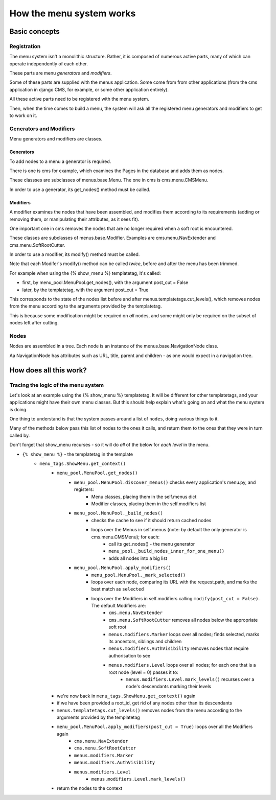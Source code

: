#########################
How the menu system works
#########################

**************
Basic concepts
**************

Registration
============

The menu system isn't a monolithic structure. Rather, it is composed of numerous active parts, many of which can operate independently of each other.

These parts are menu *generators* and *modifiers*.

Some of these parts are supplied with the menus application. Some come from from other applications (from the cms application in django CMS, for example, or some other application entirely).

All these active parts need to be registered with the menu system.

Then, when the time comes to build a menu, the system will ask all the registered menu generators and modifiers to get to work on it.

Generators and Modifiers
======================== 

Menu generators and modifiers are classes.

Generators
----------

To add nodes to a menu a generator is required. 

There is one is cms for example, which examines the Pages in the database and adds them as nodes.

These classses are subclasses of menus.base.Menu. The one in cms is cms.menu.CMSMenu.

In order to use a generator, its get_nodes() method must be called.

Modifiers
---------

A modifier examines the nodes that have been assembled, and modifies them according to its requirements (adding or removing them, or manipulating their attributes, as it sees fit).

One important one in cms removes the nodes that are no longer required when a soft root is encountered.

These classes are subclasses of menus.base.Modifier. Examples are cms.menu.NavExtender and cms.menu.SoftRootCutter.

In order to use a modifier, its modify() method must be called.
            
Note that each Modifer's modify() method can be called *twice*, before and after the menu has been trimmed.

For example when using the {% show_menu %} templatetag, it's called: 

* first, by menu_pool.MenuPool.get_nodes(), with the argument post_cut = False
* later, by the templatetag, with the argument post_cut = True

This corresponds to the state of the nodes list before and after menus.templatetags.cut_levels(), which removes nodes from the menu according to the arguments provided by the templatetag.

This is because some modification might be required on *all* nodes, and some might only be required on the subset of nodes left after cutting.

Nodes
=====

Nodes are assembled in a tree. Each node is an instance of the menus.base.NavigationNode class.

Aa NavigationNode has attributes such as URL, title, parent and children - as one would expect in a navigation tree.

***********************
How does all this work?
***********************

Tracing the logic of the menu system
====================================

Let's look at an example using the {% show_menu %} templatetag. It will be different for other templatetags, and your applications might have their own menu classes. But this should help explain what's going on and what the menu system is doing.

One thing to understand is that the system passes around a list of ``nodes``, doing various things to it. 

Many of the methods below pass this list of nodes to the ones it calls, and return them to the ones that they were in turn called by.
                 
Don't forget that show_menu recurses - so it will do *all* of the below for *each level* in the menu.

* ``{% show_menu %}`` - the templatetag in the template
    * ``menu_tags.ShowMenu.get_context()`` 
        * ``menu_pool.MenuPool.get_nodes()``
            * ``menu_pool.MenuPool.discover_menus()`` checks every application's menu.py, and registers:
 				* Menu classes, placing them in the self.menus dict
				* Modifier classes, placing them in the self.modifiers list
            * ``menu_pool.MenuPool._build_nodes()`` 
                * checks the cache to see if it should return cached nodes
                * loops over the Menus in self.menus (note: by default the only generator is cms.menu.CMSMenu); for each:
				    * call its get_nodes() - the menu generator
				    * ``menu_pool._build_nodes_inner_for_one_menu()``
				    * adds all nodes into a big list
            * ``menu_pool.MenuPool.apply_modifiers()`` 
                * ``menu_pool.MenuPool._mark_selected()`` 
                * loops over each node, comparing its URL with the request.path, and marks the best match as ``selected``
                * loops over the Modifiers in self.modifiers calling ``modify(post_cut = False)``. The default Modifiers are:
                    * ``cms.menu.NavExtender``
                    * ``cms.menu.SoftRootCutter`` removes all nodes below the appropriate soft root 
                    * ``menus.modifiers.Marker`` loops over all nodes; finds selected, marks its ancestors, siblings and children
                    * ``menus.modifiers.AuthVisibility`` removes nodes that require authorisation to see
                    * ``menus.modifiers.Level`` loops over all nodes; for each one that is a root node (level = 0) passes it to:
                        * ``menus.modifiers.Level.mark_levels()`` recurses over a node's descendants marking their levels
        * we're now back in ``menu_tags.ShowMenu.get_context()`` again
        * if we have been provided a root_id, get rid of any nodes other than its descendants
        * ``menus.templatetags.cut_levels()`` removes nodes from the menu according to the arguments provided by the templatetag
        * ``menu_pool.MenuPool.apply_modifiers(post_cut = True)`` loops over all the Modifiers again
            * ``cms.menu.NavExtender``
            * ``cms.menu.SoftRootCutter`` 
            * ``menus.modifiers.Marker`` 
            * ``menus.modifiers.AuthVisibility`` 
            * ``menus.modifiers.Level``
                * ``menus.modifiers.Level.mark_levels()``
        * return the nodes to the context